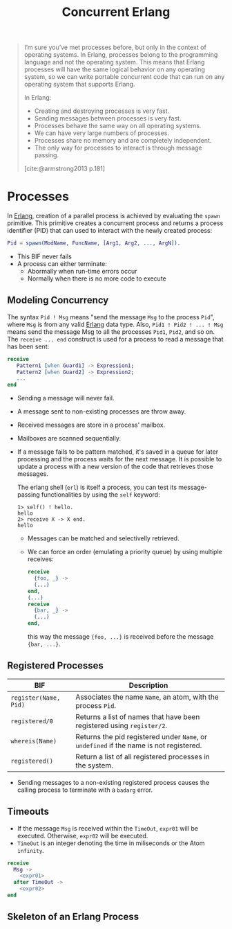 :PROPERTIES:
:ID:       63607e63-4428-4578-bf2a-12a49649b49c
:END:
#+title: Concurrent Erlang
#+STARTUP: inlineimages

#+BEGIN_QUOTE
I’m sure you’ve met processes before, but only in the context of operating
systems. In Erlang, processes belong to the programming language and not the
operating system. This means that Erlang processes will have the same logical
behavior on any operating system, so we can write portable concurrent code that
can run on any operating system that supports Erlang.

In Erlang:
+ Creating and destroying processes is very fast.
+ Sending messages between processes is very fast.
+ Processes behave the same way on all operating systems.
+ We can have very large numbers of processes.
+ Processes share no memory and are completely independent.
+ The only way for processes to interact is through message passing.
[cite:@armstrong2013 p.181]
#+END_QUOTE


* Processes

In [[id:de7d0e94-618f-4982-b3e5-8806d88cad5d][Erlang]], creation of a parallel process is achieved by evaluating the ~spawn~
primitive. This primitive creates a concurrent process and returns a process
identifier (PID) that can used to interact with the newly created process:

#+BEGIN_SRC erlang
Pid = spawn(ModName, FuncName, [Arg1, Arg2, ..., ArgN]).
#+END_SRC

#+NAME: erlang-spawn
#+BEGIN_SRC dot :file ../static/img/notes/erlang_spawn.png :cmdline -Kdot -Tpng :exports results
  digraph Spawn {
    node [shape=circle];
    sep = 1;

    pid1 [label="Pid 1", fontsize="10pt", style=filled, fillcolor=grey];
    pid2 [label="Pid 2", xlabel="Mod:Func(Args)", fontsize="10pt", style=filled, fillcolor=white];

    pid1 -> pid2 [label="  Spawn(Mod, Func, Args)", fontsize="10pt", minlen=1, style=dashed];
  }
#+END_SRC

#+RESULTS: erlang-spawn
[[file:../static/img/notes/erlang_spawn.png]]

+ This BIF never fails
+ A process can either terminate:
  * Abormally when run-time errors occur
  * Normally when there is no more code to execute

** Modeling Concurrency

#+NAME: erlang-send
#+BEGIN_SRC dot :file ../static/img/notes/erlang_send.png :cmdline -Kdot -Tpng :exports results
  digraph Send {
    node [shape=circle];
    rankdir="LR";

    pid1 [label="Pid 1", xlabel="Pid2 ! { self(), hello }", fontsize="10pt", style=filled, fillcolor=grey];
    pid2 [label="Pid 2", fontsize="10pt", style=filled, fillcolor=white, xlabel="receive (...) end." ];

    pid1 -> pid2 [label="{ Pid1, hello }", fontsize="10pt", style=dashed];
  }
#+END_SRC

#+RESULTS: erlang-send
[[file:../static/img/notes/erlang_send.png]]

The syntax ~Pid ! Msg~ means "send the message ~Msg~ to the process ~Pid~", where ~Msg~
is from any valid [[id:de7d0e94-618f-4982-b3e5-8806d88cad5d][Erlang]] data type. Also, ~Pid1 ! Pid2 ! ... ! Msg~ means send the
message Msg to all the processes ~Pid1~, ~Pid2~, and so on. The ~receive ... end~
construct is used for a process to read a message that has been sent:

#+BEGIN_SRC erlang
receive
   Pattern1 [when Guard1] -> Expression1;
   Pattern2 [when Guard2] -> Expression2;
   ...
end
#+END_SRC

+ Sending a message will never fail.
+ A message sent to non-existing processes are throw away.
+ Received messages are store in a process' mailbox.
+ Mailboxes are scanned sequentially.
+ If a message fails to be pattern matched, it's saved in a queue for later
  processing and the process waits for the next message. It is possible to
  update a process with a new version of the code that retrieves those messages.

  The erlang shell (~erl~) is itself a process, you can test its message-passing
  functionalities by using the ~self~ keyword:

  #+BEGIN_SRC shell
    1> self() ! hello.
    hello
    2> receive X -> X end.
    hello
  #+END_SRC

  + Messages can be matched and selectivelly retrieved.
  + We can force an order (emulating a priority queue) by using multiple receives:

    #+NAME: erlang-seletive
    #+BEGIN_SRC dot :file ../static/img/notes/erlang_selective.png :cmdline -Kdot -Tpng :exports results
      digraph Selective {
          node [shape=circle];
          rankdir="LR";
          sep = 1;

          pid1 [label="Pid 1", xlabel="Pid 3 ! { foo, ... }", fontsize="10pt", style=filled, fillcolor=grey];
          pid2 [label="Pid 2", xlabel="Pid 3 ! { bar, ... }", fontsize="10pt", style=filled, fillcolor=grey];
          pid3 [label="Pid 3", fontsize="10pt", style=filled, fillcolor=white];

          pid1 -> pid3 [label="{foo, ...}", fontsize="10pt", minlen=1, style=dashed];
          pid2 -> pid3 [label="{bar, ...}", fontsize="10pt", minlen=1, style=dashed];
      }
    #+END_SRC

    #+RESULTS: erlang-seletive
    [[file:../static/img/notes/erlang_selective.png]]

    #+BEGIN_SRC erlang
      receive
        {foo, _} ->
        (...)
      end,
      (...)
      receive
        {bar, _} ->
        (...)
      end,
    #+END_SRC

    this way the message ~{foo, ...}~ is received before the message ~{bar, ...}~.

** Registered Processes
| BIF                 | Description                                                                        |
|---------------------+------------------------------------------------------------------------------------|
| ~register(Name, Pid)~ | Associates the name ~Name~, an atom, with the process ~Pid~.                           |
| ~registered/0~        | Returns a list of names that have been registered using ~register/2~.                |
| ~whereis(Name)~       | Returns the pid registered under ~Name~, or ~undefined~ if the name is not registered. |
| ~registered()~        | Return a list of all registered processes in the system.                           |

+ Sending messages to a non-existing registered process causes the calling
  process to terminate with a ~badarg~ error.

** Timeouts

+ If the message ~Msg~ is received within the ~TimeOut~, ~expr01~ will be
  executed. Otherwise, ~expr02~ will be executed.
+ ~TimeOut~ is an integer denoting the time in miliseconds or the Atom ~infinity~.

#+NAME: erlang-timeout
#+BEGIN_SRC dot :file ../static/img/notes/erlang_timeout.png :cmdline -Kdot -Tpng :exports results
  digraph Timeout {
      node [shape=circle];
      rankdir="LR";
      sep = 1;

      timeout [label="🕒", fontsize="10pt", style=filled, fillcolor=white];
      pid1 [label="Pid 1", fontsize="10pt", style=filled, fillcolor=grey];
      pid2 [label="Pid 2", fontsize="10pt", style=filled, fillcolor=grey];

      timeout -> pid2 [label="Timeout", fontsize="10pt", minlen=1, style=dashed];
      pid1 -> pid2 [label="Msg", fontsize="10pt", minlen=1, style=dashed];
  }
#+END_SRC

#+RESULTS: erlang-timeout
[[file:../static/img/notes/erlang_timeout.png]]

#+BEGIN_SRC erlang
  receive 
    Msg ->
      <expr01>
    after TimeOut ->
      <expr02>
  end
#+END_SRC

** Skeleton of an Erlang Process

#+NAME: erlang-process-skeleton
#+BEGIN_SRC dot :file ../static/img/notes/erlang_process_skeleton.png :cmdline -Kdot -Tpng :exports results
  digraph Process {
    node [fontsize="10pt", style=filled];
    
    start [label="Start", fillcolor=red, shape=circle];
    stop [label="Stop", fillcolor=red, shape=circle];
    init [label="Initialize", xlabel="Mod:Func(Args)", fillcolor=yellow, shape=rectangle];
    loop [label="Receive/Eval Loop", fillcolor=green, shape=rectangle]
    terminate [label="Terminate", fillcolor=yellow, shape=rectangle];

    start -> init [label="  Spawn(Mod, Func, Args)", fontsize="10pt", minlen=1];
    init -> loop
    loop -> loop
    stop -> loop
    loop -> terminate
  }
#+END_SRC

#+RESULTS: erlang-process-skeleton
[[file:../static/img/notes/erlang_process_skeleton.png]]

